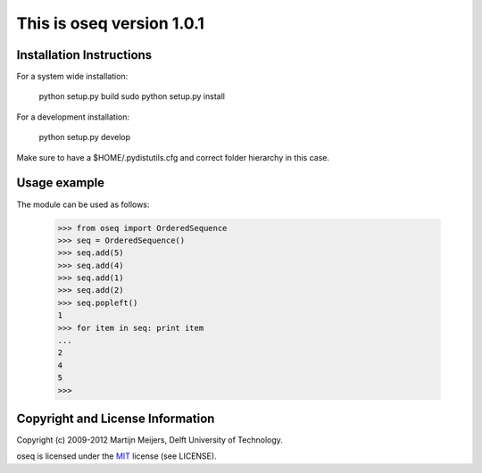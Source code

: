 This is oseq version 1.0.1
===================================

Installation Instructions
-------------------------
For a system wide installation:

	python setup.py build
	sudo python setup.py install
	
For a development installation:

	python setup.py develop

Make sure to have a $HOME/.pydistutils.cfg and correct folder hierarchy in
this case.

Usage example
-------------------------
The module can be used as follows:

	>>> from oseq import OrderedSequence
	>>> seq = OrderedSequence()
	>>> seq.add(5)
	>>> seq.add(4)
	>>> seq.add(1)
	>>> seq.add(2)
	>>> seq.popleft()
	1
	>>> for item in seq: print item
	... 
	2
	4
	5
	>>> 

Copyright and License Information
---------------------------------
Copyright (c) 2009-2012 Martijn Meijers, Delft University of Technology.

oseq is licensed under the MIT_ license (see LICENSE).

.. _MIT: http://www.opensource.org/licenses/mit-license.php/
